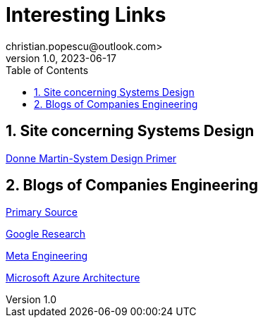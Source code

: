 = Interesting Links
christian.popescu@outlook.com>
v 1.0, 2023-06-17
:toc:
:toclevels: 5
:sectnums:
:pdf-page-size: A3
:pdf-style:

== Site concerning Systems Design

https://github.com/donnemartin/system-design-primer[Donne Martin-System Design Primer]


== Blogs of Companies Engineering

https://github.com/donnemartin/system-design-primer#company-engineering-blogs[Primary Source]

https://research.google/[Google Research]

https://www.facebook.com/Engineering[Meta Engineering]

https://learn.microsoft.com/en-us/azure/architecture[Microsoft Azure Architecture]




